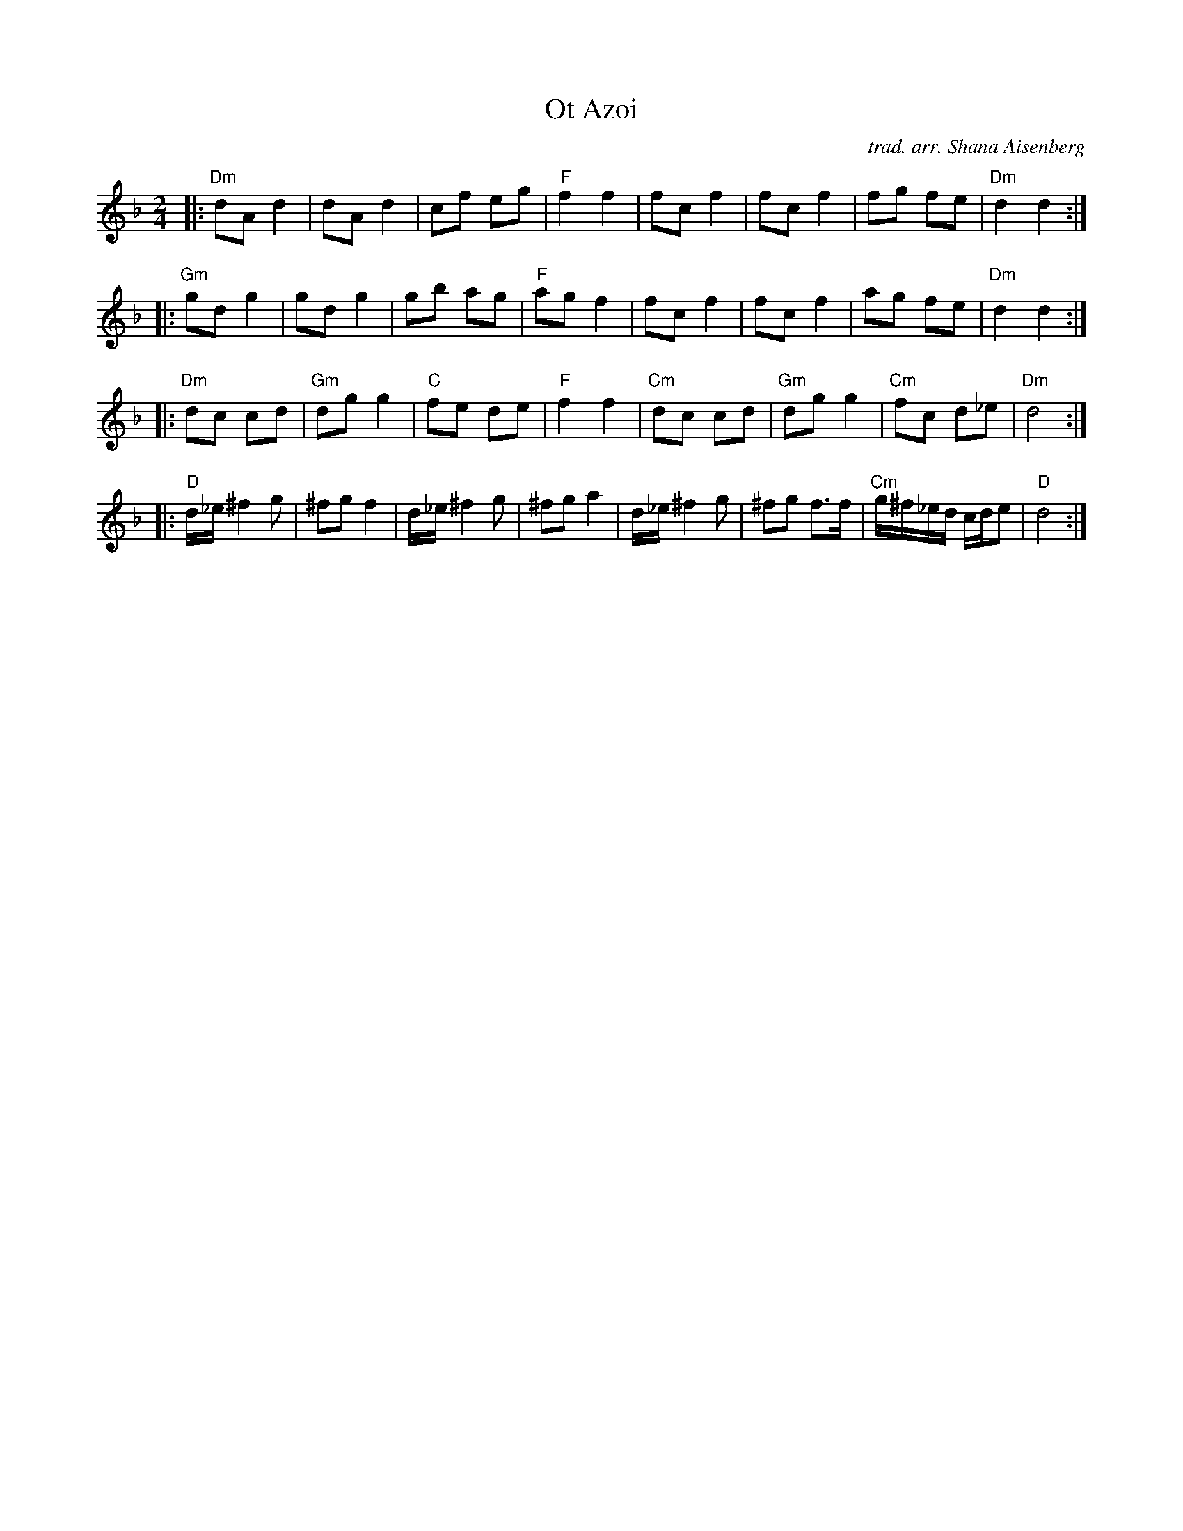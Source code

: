 X: 1
T: Ot Azoi
C: trad. arr. Shana Aisenberg
R: freilach
S: Fiddle Hell Online 2020-11-09 handout for Klezmer Jam led by Shana Aisenberg
Z: 2020 John Chambers <jc:trillian.mit.edu>
M: 2/4
L: 1/8
K: Dm
|: "Dm"dA d2 | dA d2 | cf eg | "F"f2 f2 | fc f2 | fc f2 | fg fe | "Dm"d2 d2 :|
|: "Gm"gd g2 | gd g2 | gb ag | "F"ag f2 | fc f2 | fc f2 | ag fe | "Dm"d2 d2 :|
|: "Dm"dc cd | "Gm"dg g2 | "C"fe de | "F"f2 f2 | "Cm"dc cd | "Gm"dg g2 | "Cm"fc d_e | "Dm"d4 :|
|: "D"d/_e/ ^f2 g | ^fg f2 | d/_e/ ^f2 g | ^fg a2 | d/_e/ ^f2 g | ^fg f>f | "Cm"g/^f/_e/d/ c/d/e | "D"d4 :|
